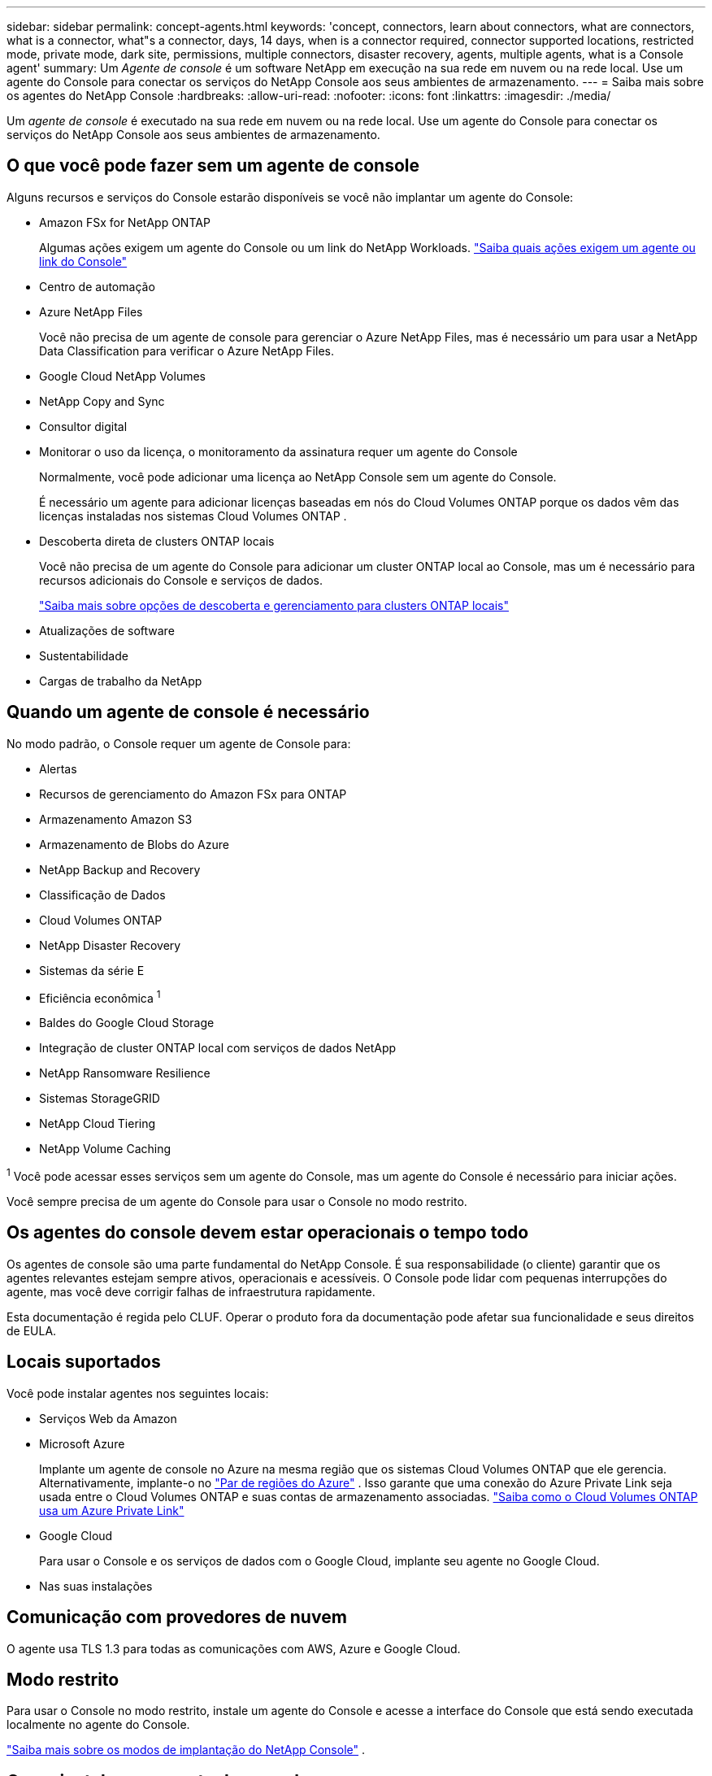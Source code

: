 ---
sidebar: sidebar 
permalink: concept-agents.html 
keywords: 'concept, connectors, learn about connectors, what are connectors, what is a connector, what"s a connector, days, 14 days, when is a connector required, connector supported locations, restricted mode, private mode, dark site, permissions, multiple connectors, disaster recovery, agents, multiple agents, what is a Console agent' 
summary: Um _Agente de console_ é um software NetApp em execução na sua rede em nuvem ou na rede local.  Use um agente do Console para conectar os serviços do NetApp Console aos seus ambientes de armazenamento. 
---
= Saiba mais sobre os agentes do NetApp Console
:hardbreaks:
:allow-uri-read: 
:nofooter: 
:icons: font
:linkattrs: 
:imagesdir: ./media/


[role="lead"]
Um _agente de console_ é executado na sua rede em nuvem ou na rede local.  Use um agente do Console para conectar os serviços do NetApp Console aos seus ambientes de armazenamento.



== O que você pode fazer sem um agente de console

Alguns recursos e serviços do Console estarão disponíveis se você não implantar um agente do Console:

* Amazon FSx for NetApp ONTAP
+
Algumas ações exigem um agente do Console ou um link do NetApp Workloads. https://docs.netapp.com/us-en/storage-management-fsx-ontap/start/concept-fsx-aws.html["Saiba quais ações exigem um agente ou link do Console"^]

* Centro de automação
* Azure NetApp Files
+
Você não precisa de um agente de console para gerenciar o Azure NetApp Files, mas é necessário um para usar a NetApp Data Classification para verificar o Azure NetApp Files.

* Google Cloud NetApp Volumes
* NetApp Copy and Sync
* Consultor digital
* Monitorar o uso da licença, o monitoramento da assinatura requer um agente do Console
+
Normalmente, você pode adicionar uma licença ao NetApp Console sem um agente do Console.

+
É necessário um agente para adicionar licenças baseadas em nós do Cloud Volumes ONTAP porque os dados vêm das licenças instaladas nos sistemas Cloud Volumes ONTAP .

* Descoberta direta de clusters ONTAP locais
+
Você não precisa de um agente do Console para adicionar um cluster ONTAP local ao Console, mas um é necessário para recursos adicionais do Console e serviços de dados.

+
https://docs.netapp.com/us-en/storage-management-ontap-onprem/task-discovering-ontap.html["Saiba mais sobre opções de descoberta e gerenciamento para clusters ONTAP locais"^]

* Atualizações de software
* Sustentabilidade
* Cargas de trabalho da NetApp




== Quando um agente de console é necessário

No modo padrão, o Console requer um agente de Console para:

* Alertas
* Recursos de gerenciamento do Amazon FSx para ONTAP
* Armazenamento Amazon S3
* Armazenamento de Blobs do Azure
* NetApp Backup and Recovery
* Classificação de Dados
* Cloud Volumes ONTAP
* NetApp Disaster Recovery
* Sistemas da série E
* Eficiência econômica ^1^
* Baldes do Google Cloud Storage
* Integração de cluster ONTAP local com serviços de dados NetApp
* NetApp Ransomware Resilience
* Sistemas StorageGRID
* NetApp Cloud Tiering
* NetApp Volume Caching


^1^ Você pode acessar esses serviços sem um agente do Console, mas um agente do Console é necessário para iniciar ações.

Você sempre precisa de um agente do Console para usar o Console no modo restrito.



== Os agentes do console devem estar operacionais o tempo todo

Os agentes de console são uma parte fundamental do NetApp Console.  É sua responsabilidade (o cliente) garantir que os agentes relevantes estejam sempre ativos, operacionais e acessíveis.  O Console pode lidar com pequenas interrupções do agente, mas você deve corrigir falhas de infraestrutura rapidamente.

Esta documentação é regida pelo CLUF.  Operar o produto fora da documentação pode afetar sua funcionalidade e seus direitos de EULA.



== Locais suportados

Você pode instalar agentes nos seguintes locais:

* Serviços Web da Amazon
* Microsoft Azure
+
Implante um agente de console no Azure na mesma região que os sistemas Cloud Volumes ONTAP que ele gerencia.  Alternativamente, implante-o no https://docs.microsoft.com/en-us/azure/availability-zones/cross-region-replication-azure#azure-cross-region-replication-pairings-for-all-geographies["Par de regiões do Azure"^] .  Isso garante que uma conexão do Azure Private Link seja usada entre o Cloud Volumes ONTAP e suas contas de armazenamento associadas. https://docs.netapp.com/us-en/storage-management-cloud-volumes-ontap/task-enabling-private-link.html["Saiba como o Cloud Volumes ONTAP usa um Azure Private Link"^]

* Google Cloud
+
Para usar o Console e os serviços de dados com o Google Cloud, implante seu agente no Google Cloud.

* Nas suas instalações




== Comunicação com provedores de nuvem

O agente usa TLS 1.3 para todas as comunicações com AWS, Azure e Google Cloud.



== Modo restrito

Para usar o Console no modo restrito, instale um agente do Console e acesse a interface do Console que está sendo executada localmente no agente do Console.

link:concept-modes.html["Saiba mais sobre os modos de implantação do NetApp Console"] .



== Como instalar um agente de console

Você pode instalar um agente do Console diretamente do Console, do marketplace do seu provedor de nuvem ou instalando manualmente o software no seu próprio host Linux ou no seu ambiente VCenter.  A maneira como você começa depende se você está usando o Console no modo padrão ou no modo restrito.

* link:concept-modes.html["Saiba mais sobre os modos de implantação do NetApp Console"]
* link:task-quick-start-standard-mode.html["Comece a usar o NetApp Console no modo padrão"]
* link:task-quick-start-restricted-mode.html["Comece a usar o NetApp Console no modo restrito"]




== Permissões de nuvem

Você precisa de permissões específicas para criar o agente do Console diretamente do NetApp Console e outro conjunto de permissões para a própria instância do agente do Console.  Se você criar o agente do Console na AWS ou no Azure diretamente do Console, o Console criará o agente do Console com as permissões necessárias.

Ao usar o Console no modo padrão, a maneira como você fornece permissões depende de como você planeja criar o agente do Console.

Para saber como configurar permissões, consulte o seguinte:

* Modo padrão
+
** link:concept-install-options-aws.html["Opções de instalação do agente na AWS"]
** link:concept-install-options-azure.html["Opções de instalação do agente no Azure"]
** link:concept-install-options-google.html["Opções de instalação do agente no Google Cloud"]
** link:task-install-agent-on-prem.html#agent-permission-aws-azure["Configurar permissões de nuvem para implantações locais"]


* link:task-prepare-restricted-mode.html#step-6-prepare-cloud-permissions["Configurar permissões para o modo restrito"]


Para visualizar as permissões exatas que o agente do Console precisa para operações diárias, consulte as seguintes páginas:

* link:reference-permissions-aws.html["Aprenda como o agente do Console usa as permissões da AWS"]
* link:reference-permissions-azure.html["Aprenda como o agente do Console usa as permissões do Azure"]
* link:reference-permissions-gcp.html["Saiba como o agente do Console usa as permissões do Google Cloud"]


É sua responsabilidade atualizar as políticas do agente do Console à medida que novas permissões são adicionadas em versões subsequentes.  As notas de versão listam novas permissões.



== Atualizações de agentes

A NetApp atualiza o software do agente mensalmente para adicionar recursos e melhorar a estabilidade.  Alguns recursos do Console, como o Cloud Volumes ONTAP e o gerenciamento de cluster ONTAP local, dependem da versão e das configurações do agente do Console.

No modo padrão ou restrito, o agente do Console é atualizado automaticamente se tiver acesso à Internet.



== Manutenção de sistema operacional e VM

Manter o sistema operacional no host do agente do Console é responsabilidade sua (do cliente).  Por exemplo, você (cliente) deve aplicar atualizações de segurança ao sistema operacional no host do agente do Console seguindo os procedimentos padrão da sua empresa para distribuição do sistema operacional.

Observe que você (cliente) não precisa interromper nenhum serviço no host do Console Gent ao aplicar pequenas atualizações de segurança.

Se você (cliente) precisar parar e iniciar a VM do agente do Console, faça isso no console do seu provedor de nuvem ou usando os procedimentos padrão para gerenciamento local.

<<agents-must-be-operational-at-all-times,O agente do Console deve estar operacional o tempo todo>> .



== Vários sistemas e agentes

Um agente pode gerenciar vários sistemas e dar suporte a serviços de dados no Console.  Você pode usar um único agente para gerenciar vários sistemas com base no tamanho da implantação e nos serviços de dados que você usa.

Para implantações em larga escala, trabalhe com seu representante da NetApp para dimensionar seu ambiente.  Entre em contato com o Suporte da NetApp se tiver problemas.

Aqui estão alguns exemplos de implantações de agentes:

* Você tem um ambiente multicloud (por exemplo, AWS e Azure) e prefere ter um agente na AWS e outro no Azure.  Cada um gerencia os sistemas Cloud Volumes ONTAP em execução nesses ambientes.
* Um provedor de serviços pode usar uma organização do Console para fornecer serviços aos seus clientes, enquanto usa outra organização para fornecer recuperação de desastres para uma de suas unidades de negócios.  Cada organização precisa de seu próprio agente.

